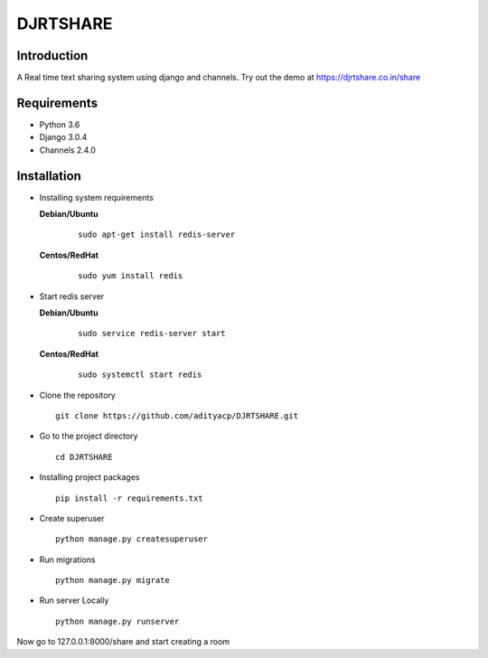 DJRTSHARE
=========

Introduction
^^^^^^^^^^^^

A Real time text sharing system using django and channels.
Try out the demo at https://djrtshare.co.in/share

Requirements
^^^^^^^^^^^^

- Python 3.6
- Django 3.0.4
- Channels 2.4.0

Installation
^^^^^^^^^^^^

- Installing system requirements
      
  **Debian/Ubuntu**
          
    ::
       
       sudo apt-get install redis-server
      
      
  **Centos/RedHat**
          
    ::
          
       sudo yum install redis

- Start redis server
    
  **Debian/Ubuntu**
          
    ::
       
        sudo service redis-server start
      
      
  **Centos/RedHat**
          
    ::
          
        sudo systemctl start redis
  
-  Clone the repository

   ::

     git clone https://github.com/adityacp/DJRTSHARE.git

-  Go to the project directory

   ::

     cd DJRTSHARE


- Installing project packages

  ::

     pip install -r requirements.txt


- Create superuser

  ::

     python manage.py createsuperuser

- Run migrations
  
  ::
      
     python manage.py migrate


- Run server Locally
      
  ::

     python manage.py runserver

Now go to 127.0.0.1:8000/share and start creating a room
